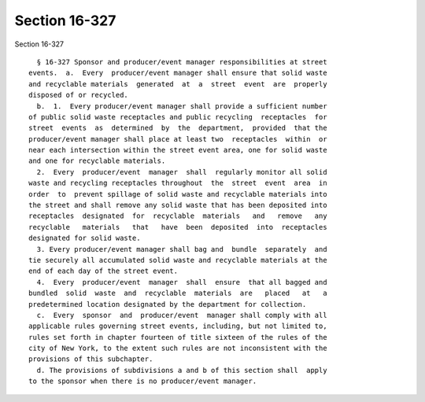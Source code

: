 Section 16-327
==============

Section 16-327 ::    
        
     
        § 16-327 Sponsor and producer/event manager responsibilities at street
      events.  a.  Every  producer/event manager shall ensure that solid waste
      and recyclable materials  generated  at  a  street  event  are  properly
      disposed of or recycled.
        b.  1.  Every producer/event manager shall provide a sufficient number
      of public solid waste receptacles and public recycling  receptacles  for
      street  events  as  determined  by  the  department,  provided  that the
      producer/event manager shall place at least two  receptacles  within  or
      near each intersection within the street event area, one for solid waste
      and one for recyclable materials.
        2.  Every  producer/event  manager  shall  regularly monitor all solid
      waste and recycling receptacles throughout  the  street  event  area  in
      order  to  prevent spillage of solid waste and recyclable materials into
      the street and shall remove any solid waste that has been deposited into
      receptacles  designated  for  recyclable  materials   and   remove   any
      recyclable   materials   that   have  been  deposited  into  receptacles
      designated for solid waste.
        3. Every producer/event manager shall bag and  bundle  separately  and
      tie securely all accumulated solid waste and recyclable materials at the
      end of each day of the street event.
        4.  Every  producer/event  manager  shall  ensure  that all bagged and
      bundled  solid  waste  and  recyclable  materials  are   placed   at   a
      predetermined location designated by the department for collection.
        c.  Every  sponsor  and  producer/event  manager shall comply with all
      applicable rules governing street events, including, but not limited to,
      rules set forth in chapter fourteen of title sixteen of the rules of the
      city of New York, to the extent such rules are not inconsistent with the
      provisions of this subchapter.
        d. The provisions of subdivisions a and b of this section shall  apply
      to the sponsor when there is no producer/event manager.
    
    
    
    
    
    
    